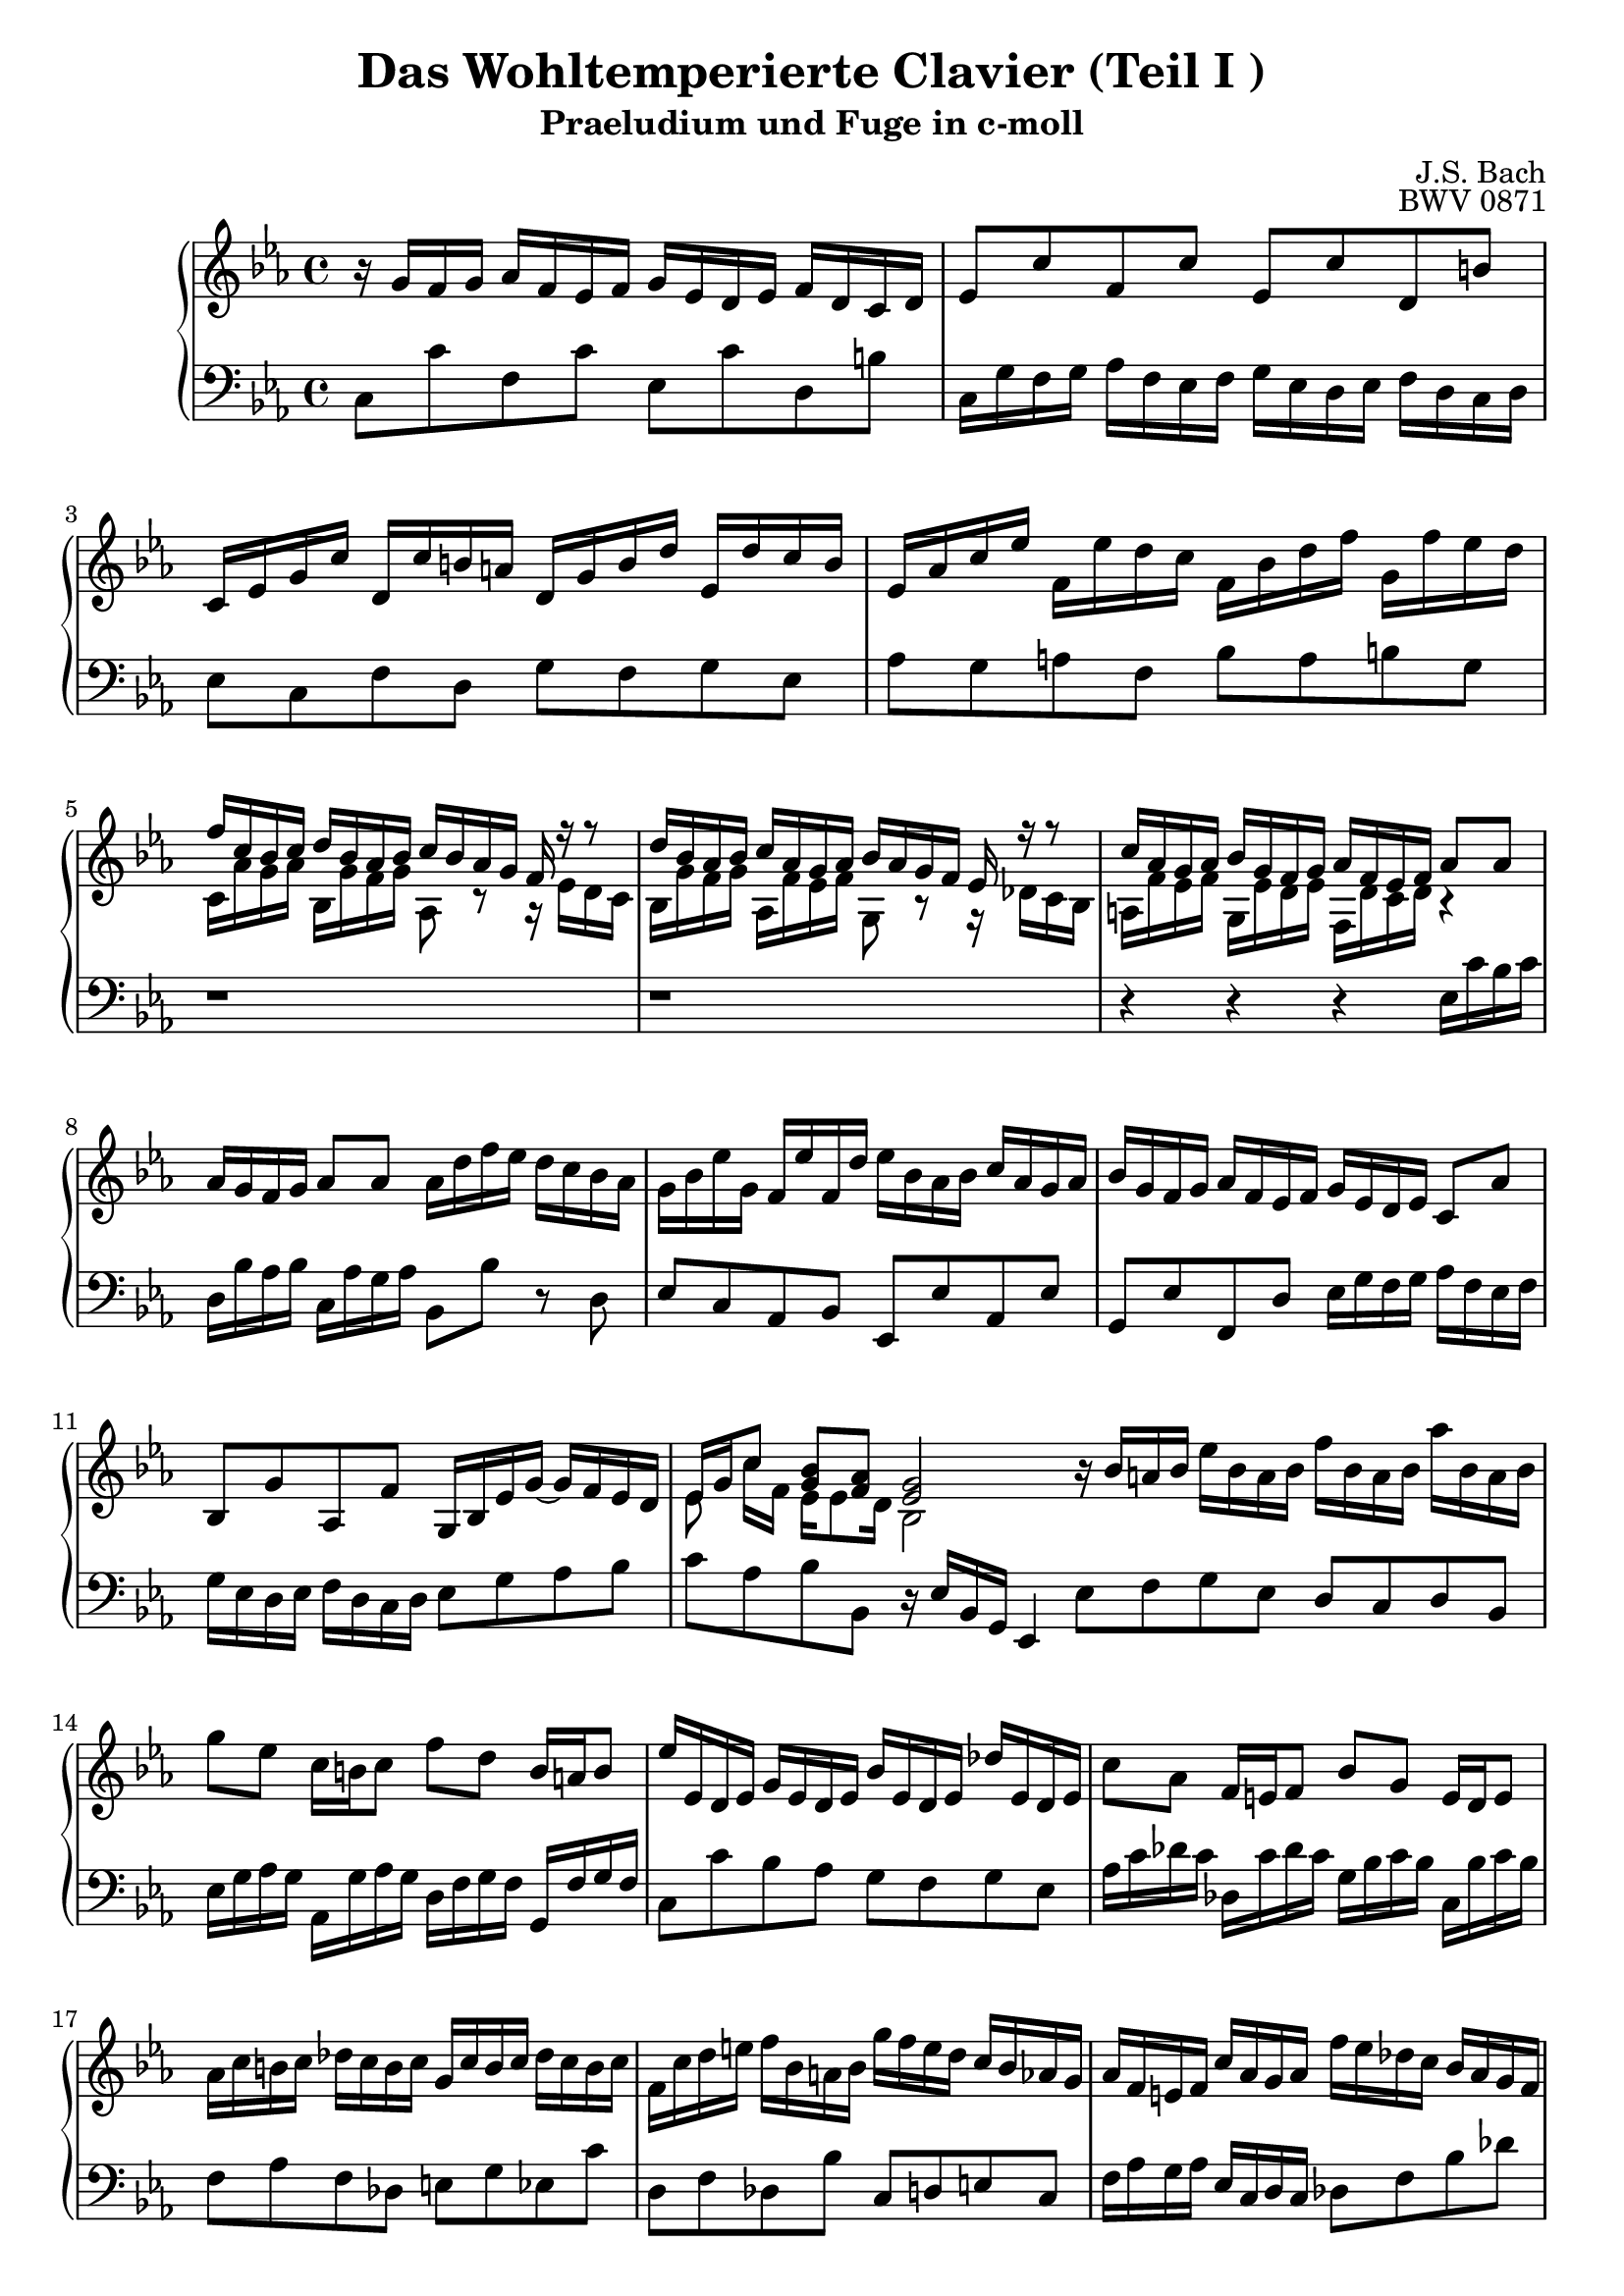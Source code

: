 \version "2.16.0"  % necessary for upgrading to future LilyPond versions.

\book{
  \header{
    title = "Das Wohltemperierte Clavier (Teil I )"
    subtitle = "Praeludium und Fuge in c-moll"
    composer = "J.S. Bach"
    opus = "BWV 0871"
    % Do not display the tagline for this book
    tagline = ##f
  }
  \score {
    \new PianoStaff
    <<\relative c'
      \new Staff {
	\key c \minor
%%%%%%%%%%%%%%%%%%%%%%%%%%%%%%%%%%%%%%%%%%%%%%%%%%%%%%%%%%%%%%%%%%%%%%%%%%%%%%%%%%
%%%%%%%%%%%%%%%%%%%%%%%%%%%%%%%%%%%%% Bar 1 %%%%%%%%%%%%%%%%%%%%%%%%%%%%%%%%%%%%%%
%%%%%%%%%%%%%%%%%%%%%%%%%%%%%%%%%%%%%%%%%%%%%%%%%%%%%%%%%%%%%%%%%%%%%%%%%%%%%%%%%%
	r16 g' [f g]  aes [f es f] g [es d es] f [d c d]
%%%%%%%%%%%%%%%%%%%%%%%%%%%%%%%%%%%%%%%%%%%%%%%%%%%%%%%%%%%%%%%%%%%%%%%%%%%%%%%%%%
%%%%%%%%%%%%%%%%%%%%%%%%%%%%%%%%%%%%% Bar 2 %%%%%%%%%%%%%%%%%%%%%%%%%%%%%%%%%%%%%%
%%%%%%%%%%%%%%%%%%%%%%%%%%%%%%%%%%%%%%%%%%%%%%%%%%%%%%%%%%%%%%%%%%%%%%%%%%%%%%%%%%
	es8 [c' f, c'] es, [c' d, b']
%%%%%%%%%%%%%%%%%%%%%%%%%%%%%%%%%%%%%%%%%%%%%%%%%%%%%%%%%%%%%%%%%%%%%%%%%%%%%%%%%%
%%%%%%%%%%%%%%%%%%%%%%%%%%%%%%%%%%%%% Bar 3 %%%%%%%%%%%%%%%%%%%%%%%%%%%%%%%%%%%%%%
%%%%%%%%%%%%%%%%%%%%%%%%%%%%%%%%%%%%%%%%%%%%%%%%%%%%%%%%%%%%%%%%%%%%%%%%%%%%%%%%%%
	c,16 [es g c] d, [c' b a] d, [g b d] es, [d' c b]
%%%%%%%%%%%%%%%%%%%%%%%%%%%%%%%%%%%%%%%%%%%%%%%%%%%%%%%%%%%%%%%%%%%%%%%%%%%%%%%%%%
%%%%%%%%%%%%%%%%%%%%%%%%%%%%%%%%%%%%% Bar 4 %%%%%%%%%%%%%%%%%%%%%%%%%%%%%%%%%%%%%%
%%%%%%%%%%%%%%%%%%%%%%%%%%%%%%%%%%%%%%%%%%%%%%%%%%%%%%%%%%%%%%%%%%%%%%%%%%%%%%%%%%
	es, [as c es] f, [es' d c] f, [bes d f] g, [f' es d]
%%%%%%%%%%%%%%%%%%%%%%%%%%%%%%%%%%%%%%%%%%%%%%%%%%%%%%%%%%%%%%%%%%%%%%%%%%%%%%%%%%
%%%%%%%%%%%%%%%%%%%%%%%%%%%%%%%%%%%%% Bar 5 %%%%%%%%%%%%%%%%%%%%%%%%%%%%%%%%%%%%%%
%%%%%%%%%%%%%%%%%%%%%%%%%%%%%%%%%%%%%%%%%%%%%%%%%%%%%%%%%%%%%%%%%%%%%%%%%%%%%%%%%%
	<< {f [c bes c] d [ bes as bes] c [bes as g] f r r8} \\
	   {c16 [as' g as] bes, [g' f g] as,8 r8 r16 es' [d c]} >>
%%%%%%%%%%%%%%%%%%%%%%%%%%%%%%%%%%%%%%%%%%%%%%%%%%%%%%%%%%%%%%%%%%%%%%%%%%%%%%%%%%
%%%%%%%%%%%%%%%%%%%%%%%%%%%%%%%%%%%%% Bar 6 %%%%%%%%%%%%%%%%%%%%%%%%%%%%%%%%%%%%%%
%%%%%%%%%%%%%%%%%%%%%%%%%%%%%%%%%%%%%%%%%%%%%%%%%%%%%%%%%%%%%%%%%%%%%%%%%%%%%%%%%%
	<< {d'16 [bes as bes] c [as g as] bes [as g f] es r r8} \\
	   {bes16 [g' f g] as, [f' es f] g,8 r8 r16 des'16 [c bes]} >>
%%%%%%%%%%%%%%%%%%%%%%%%%%%%%%%%%%%%%%%%%%%%%%%%%%%%%%%%%%%%%%%%%%%%%%%%%%%%%%%%%%
%%%%%%%%%%%%%%%%%%%%%%%%%%%%%%%%%%%%% Bar 7 %%%%%%%%%%%%%%%%%%%%%%%%%%%%%%%%%%%%%%
%%%%%%%%%%%%%%%%%%%%%%%%%%%%%%%%%%%%%%%%%%%%%%%%%%%%%%%%%%%%%%%%%%%%%%%%%%%%%%%%%%
	<< {c'16 [as g as] bes [g f g] as [f es f] as8 [as]} \\
	   {a,16 [f' es f] g, [es' d es] f, [d' c d] r4} >>
%%%%%%%%%%%%%%%%%%%%%%%%%%%%%%%%%%%%%%%%%%%%%%%%%%%%%%%%%%%%%%%%%%%%%%%%%%%%%%%%%%
%%%%%%%%%%%%%%%%%%%%%%%%%%%%%%%%%%%%% Bar 8 %%%%%%%%%%%%%%%%%%%%%%%%%%%%%%%%%%%%%%
%%%%%%%%%%%%%%%%%%%%%%%%%%%%%%%%%%%%%%%%%%%%%%%%%%%%%%%%%%%%%%%%%%%%%%%%%%%%%%%%%%
	as'16 [g f g] as8 [as] as16 [ d f es] d [c bes as]
%%%%%%%%%%%%%%%%%%%%%%%%%%%%%%%%%%%%%%%%%%%%%%%%%%%%%%%%%%%%%%%%%%%%%%%%%%%%%%%%%%
%%%%%%%%%%%%%%%%%%%%%%%%%%%%%%%%%%%%% Bar 9 %%%%%%%%%%%%%%%%%%%%%%%%%%%%%%%%%%%%%%
%%%%%%%%%%%%%%%%%%%%%%%%%%%%%%%%%%%%%%%%%%%%%%%%%%%%%%%%%%%%%%%%%%%%%%%%%%%%%%%%%%
	g16 [bes es g,] f [es' f, d'] es [bes as bes] c [as g as]
%%%%%%%%%%%%%%%%%%%%%%%%%%%%%%%%%%%%%%%%%%%%%%%%%%%%%%%%%%%%%%%%%%%%%%%%%%%%%%%%%%
%%%%%%%%%%%%%%%%%%%%%%%%%%%%%%%%%%%%% Bar 10 %%%%%%%%%%%%%%%%%%%%%%%%%%%%%%%%%%%%%
%%%%%%%%%%%%%%%%%%%%%%%%%%%%%%%%%%%%%%%%%%%%%%%%%%%%%%%%%%%%%%%%%%%%%%%%%%%%%%%%%%
	bes [g f g] as [f es f] g [es d es] c8 [as']
%%%%%%%%%%%%%%%%%%%%%%%%%%%%%%%%%%%%%%%%%%%%%%%%%%%%%%%%%%%%%%%%%%%%%%%%%%%%%%%%%%
%%%%%%%%%%%%%%%%%%%%%%%%%%%%%%%%%%%%% Bar 11 %%%%%%%%%%%%%%%%%%%%%%%%%%%%%%%%%%%%%
%%%%%%%%%%%%%%%%%%%%%%%%%%%%%%%%%%%%%%%%%%%%%%%%%%%%%%%%%%%%%%%%%%%%%%%%%%%%%%%%%%
	bes, [g' as, f'] g,16 [bes es g~] g [f es d]
%%%%%%%%%%%%%%%%%%%%%%%%%%%%%%%%%%%%%%%%%%%%%%%%%%%%%%%%%%%%%%%%%%%%%%%%%%%%%%%%%%
%%%%%%%%%%%%%%%%%%%%%%%%%%%%%%%%%%%%% Bar 12 %%%%%%%%%%%%%%%%%%%%%%%%%%%%%%%%%%%%%
%%%%%%%%%%%%%%%%%%%%%%%%%%%%%%%%%%%%%%%%%%%%%%%%%%%%%%%%%%%%%%%%%%%%%%%%%%%%%%%%%%
	<< {es16 [g c8] <g bes> [<f as>] <es g>2} \\
	   {es8 c'16 [f,] es16 [es8 d16] bes2} >> \bar ":|:"
%%%%%%%%%%%%%%%%%%%%%%%%%%%%%%%%%%%%%%%%%%%%%%%%%%%%%%%%%%%%%%%%%%%%%%%%%%%%%%%%%%
%%%%%%%%%%%%%%%%%%%%%%%%%%%%%%%%%%%%% Bar 13 %%%%%%%%%%%%%%%%%%%%%%%%%%%%%%%%%%%%%
%%%%%%%%%%%%%%%%%%%%%%%%%%%%%%%%%%%%%%%%%%%%%%%%%%%%%%%%%%%%%%%%%%%%%%%%%%%%%%%%%%
	 r16 bes' [a bes] es [bes a bes] f' [bes, a bes] as' [bes, a bes]
%%%%%%%%%%%%%%%%%%%%%%%%%%%%%%%%%%%%%%%%%%%%%%%%%%%%%%%%%%%%%%%%%%%%%%%%%%%%%%%%%%
%%%%%%%%%%%%%%%%%%%%%%%%%%%%%%%%%%%%% Bar 14 %%%%%%%%%%%%%%%%%%%%%%%%%%%%%%%%%%%%%
%%%%%%%%%%%%%%%%%%%%%%%%%%%%%%%%%%%%%%%%%%%%%%%%%%%%%%%%%%%%%%%%%%%%%%%%%%%%%%%%%%
	 g'8 [es] c16 [b c8] f [d] b16 [a b8]
%%%%%%%%%%%%%%%%%%%%%%%%%%%%%%%%%%%%%%%%%%%%%%%%%%%%%%%%%%%%%%%%%%%%%%%%%%%%%%%%%%
%%%%%%%%%%%%%%%%%%%%%%%%%%%%%%%%%%%%% Bar 15 %%%%%%%%%%%%%%%%%%%%%%%%%%%%%%%%%%%%%
%%%%%%%%%%%%%%%%%%%%%%%%%%%%%%%%%%%%%%%%%%%%%%%%%%%%%%%%%%%%%%%%%%%%%%%%%%%%%%%%%%
	 es16 [es, d es] g [es d es] bes' [es, d es] des' [es, d es]
%%%%%%%%%%%%%%%%%%%%%%%%%%%%%%%%%%%%%%%%%%%%%%%%%%%%%%%%%%%%%%%%%%%%%%%%%%%%%%%%%%
%%%%%%%%%%%%%%%%%%%%%%%%%%%%%%%%%%%%% Bar 16 %%%%%%%%%%%%%%%%%%%%%%%%%%%%%%%%%%%%%
%%%%%%%%%%%%%%%%%%%%%%%%%%%%%%%%%%%%%%%%%%%%%%%%%%%%%%%%%%%%%%%%%%%%%%%%%%%%%%%%%%
	 c'8 [as]  f16 [e f8] bes8 [g] e16 [d e8]
%%%%%%%%%%%%%%%%%%%%%%%%%%%%%%%%%%%%%%%%%%%%%%%%%%%%%%%%%%%%%%%%%%%%%%%%%%%%%%%%%%
%%%%%%%%%%%%%%%%%%%%%%%%%%%%%%%%%%%%% Bar 17 %%%%%%%%%%%%%%%%%%%%%%%%%%%%%%%%%%%%%
%%%%%%%%%%%%%%%%%%%%%%%%%%%%%%%%%%%%%%%%%%%%%%%%%%%%%%%%%%%%%%%%%%%%%%%%%%%%%%%%%%
	 as16 [c b c] des [c b c] g [c b c] des [c b c]
%%%%%%%%%%%%%%%%%%%%%%%%%%%%%%%%%%%%%%%%%%%%%%%%%%%%%%%%%%%%%%%%%%%%%%%%%%%%%%%%%%
%%%%%%%%%%%%%%%%%%%%%%%%%%%%%%%%%%%%% Bar 18 %%%%%%%%%%%%%%%%%%%%%%%%%%%%%%%%%%%%%
%%%%%%%%%%%%%%%%%%%%%%%%%%%%%%%%%%%%%%%%%%%%%%%%%%%%%%%%%%%%%%%%%%%%%%%%%%%%%%%%%%
	 f, [c' d e] f [bes, a bes] g' [f e d] c [bes as g]
%%%%%%%%%%%%%%%%%%%%%%%%%%%%%%%%%%%%%%%%%%%%%%%%%%%%%%%%%%%%%%%%%%%%%%%%%%%%%%%%%%
%%%%%%%%%%%%%%%%%%%%%%%%%%%%%%%%%%%%% Bar 19 %%%%%%%%%%%%%%%%%%%%%%%%%%%%%%%%%%%%%
%%%%%%%%%%%%%%%%%%%%%%%%%%%%%%%%%%%%%%%%%%%%%%%%%%%%%%%%%%%%%%%%%%%%%%%%%%%%%%%%%%
	 as [f e f] c' [as g as] f' [es des c] bes [as g f]
%%%%%%%%%%%%%%%%%%%%%%%%%%%%%%%%%%%%%%%%%%%%%%%%%%%%%%%%%%%%%%%%%%%%%%%%%%%%%%%%%%
%%%%%%%%%%%%%%%%%%%%%%%%%%%%%%%%%%%%% Bar 20 %%%%%%%%%%%%%%%%%%%%%%%%%%%%%%%%%%%%%
%%%%%%%%%%%%%%%%%%%%%%%%%%%%%%%%%%%%%%%%%%%%%%%%%%%%%%%%%%%%%%%%%%%%%%%%%%%%%%%%%%
	 g [es d es] bes' [g f g] es' [des c bes] as [g f e]
%%%%%%%%%%%%%%%%%%%%%%%%%%%%%%%%%%%%%%%%%%%%%%%%%%%%%%%%%%%%%%%%%%%%%%%%%%%%%%%%%%
%%%%%%%%%%%%%%%%%%%%%%%%%%%%%%%%%%%%% Bar 21 %%%%%%%%%%%%%%%%%%%%%%%%%%%%%%%%%%%%%
%%%%%%%%%%%%%%%%%%%%%%%%%%%%%%%%%%%%%%%%%%%%%%%%%%%%%%%%%%%%%%%%%%%%%%%%%%%%%%%%%%
	 f8 [a bes c] des [e f g]
%%%%%%%%%%%%%%%%%%%%%%%%%%%%%%%%%%%%%%%%%%%%%%%%%%%%%%%%%%%%%%%%%%%%%%%%%%%%%%%%%%
%%%%%%%%%%%%%%%%%%%%%%%%%%%%%%%%%%%%% Bar 22 %%%%%%%%%%%%%%%%%%%%%%%%%%%%%%%%%%%%%
%%%%%%%%%%%%%%%%%%%%%%%%%%%%%%%%%%%%%%%%%%%%%%%%%%%%%%%%%%%%%%%%%%%%%%%%%%%%%%%%%%
	 c,16 [e f as] bes, [g' f e] as, [c e f] g, [des' c bes]
%%%%%%%%%%%%%%%%%%%%%%%%%%%%%%%%%%%%%%%%%%%%%%%%%%%%%%%%%%%%%%%%%%%%%%%%%%%%%%%%%%
%%%%%%%%%%%%%%%%%%%%%%%%%%%%%%%%%%%%% Bar 23 %%%%%%%%%%%%%%%%%%%%%%%%%%%%%%%%%%%%%
%%%%%%%%%%%%%%%%%%%%%%%%%%%%%%%%%%%%%%%%%%%%%%%%%%%%%%%%%%%%%%%%%%%%%%%%%%%%%%%%%%
	 as [g f e] f [as c, es] d [as' f d] bes r r8
%%%%%%%%%%%%%%%%%%%%%%%%%%%%%%%%%%%%%%%%%%%%%%%%%%%%%%%%%%%%%%%%%%%%%%%%%%%%%%%%%%
%%%%%%%%%%%%%%%%%%%%%%%%%%%%%%%%%%%%% Bar 24 %%%%%%%%%%%%%%%%%%%%%%%%%%%%%%%%%%%%%
%%%%%%%%%%%%%%%%%%%%%%%%%%%%%%%%%%%%%%%%%%%%%%%%%%%%%%%%%%%%%%%%%%%%%%%%%%%%%%%%%%
	 g'16 [f es d] es [g b, d] c [g' es c] as r r8
%%%%%%%%%%%%%%%%%%%%%%%%%%%%%%%%%%%%%%%%%%%%%%%%%%%%%%%%%%%%%%%%%%%%%%%%%%%%%%%%%%
%%%%%%%%%%%%%%%%%%%%%%%%%%%%%%%%%%%%% Bar 25 %%%%%%%%%%%%%%%%%%%%%%%%%%%%%%%%%%%%%
%%%%%%%%%%%%%%%%%%%%%%%%%%%%%%%%%%%%%%%%%%%%%%%%%%%%%%%%%%%%%%%%%%%%%%%%%%%%%%%%%%
	 f'16 [ es d c] d [f as c,] b [f' d b] g [b c d]
%%%%%%%%%%%%%%%%%%%%%%%%%%%%%%%%%%%%%%%%%%%%%%%%%%%%%%%%%%%%%%%%%%%%%%%%%%%%%%%%%%
%%%%%%%%%%%%%%%%%%%%%%%%%%%%%%%%%%%%% Bar 26 %%%%%%%%%%%%%%%%%%%%%%%%%%%%%%%%%%%%%
%%%%%%%%%%%%%%%%%%%%%%%%%%%%%%%%%%%%%%%%%%%%%%%%%%%%%%%%%%%%%%%%%%%%%%%%%%%%%%%%%%
	 << {r8 g8 c2~ c16 [c bes as]} \\
	    {es4~ es16 [bes' as g] f [g as f] d8 r} >>
%%%%%%%%%%%%%%%%%%%%%%%%%%%%%%%%%%%%%%%%%%%%%%%%%%%%%%%%%%%%%%%%%%%%%%%%%%%%%%%%%%
%%%%%%%%%%%%%%%%%%%%%%%%%%%%%%%%%%%%% Bar 27 %%%%%%%%%%%%%%%%%%%%%%%%%%%%%%%%%%%%%
%%%%%%%%%%%%%%%%%%%%%%%%%%%%%%%%%%%%%%%%%%%%%%%%%%%%%%%%%%%%%%%%%%%%%%%%%%%%%%%%%%
	 g16 [as bes g] c, [des' c bes] as [bes c as] d, [es' d c]
%%%%%%%%%%%%%%%%%%%%%%%%%%%%%%%%%%%%%%%%%%%%%%%%%%%%%%%%%%%%%%%%%%%%%%%%%%%%%%%%%%
%%%%%%%%%%%%%%%%%%%%%%%%%%%%%%%%%%%%% Bar 28 %%%%%%%%%%%%%%%%%%%%%%%%%%%%%%%%%%%%%
%%%%%%%%%%%%%%%%%%%%%%%%%%%%%%%%%%%%%%%%%%%%%%%%%%%%%%%%%%%%%%%%%%%%%%%%%%%%%%%%%%
	 << {b [g c d] <es c>8 [<d b>] c2} \\
	    {r4 r16 g8 [f16] <es g>2} >>
      }
      \relative c \new Staff {
	\clef bass \key c \minor
%%%%%%%%%%%%%%%%%%%%%%%%%%%%%%%%%%%%%%%%%%%%%%%%%%%%%%%%%%%%%%%%%%%%%%%%%%%%%%%%%%
%%%%%%%%%%%%%%%%%%%%%%%%%%%%%%%%%%%%% Bar 1 %%%%%%%%%%%%%%%%%%%%%%%%%%%%%%%%%%%%%%
%%%%%%%%%%%%%%%%%%%%%%%%%%%%%%%%%%%%%%%%%%%%%%%%%%%%%%%%%%%%%%%%%%%%%%%%%%%%%%%%%%
	c8 [c' f, c'] es, [c' d, b']
%%%%%%%%%%%%%%%%%%%%%%%%%%%%%%%%%%%%%%%%%%%%%%%%%%%%%%%%%%%%%%%%%%%%%%%%%%%%%%%%%%
%%%%%%%%%%%%%%%%%%%%%%%%%%%%%%%%%%%%% Bar 2 %%%%%%%%%%%%%%%%%%%%%%%%%%%%%%%%%%%%%%
%%%%%%%%%%%%%%%%%%%%%%%%%%%%%%%%%%%%%%%%%%%%%%%%%%%%%%%%%%%%%%%%%%%%%%%%%%%%%%%%%%
	c,16 [g' f g] as [f es f] g [es d es] f [d c d]
%%%%%%%%%%%%%%%%%%%%%%%%%%%%%%%%%%%%%%%%%%%%%%%%%%%%%%%%%%%%%%%%%%%%%%%%%%%%%%%%%%
%%%%%%%%%%%%%%%%%%%%%%%%%%%%%%%%%%%%% Bar 3 %%%%%%%%%%%%%%%%%%%%%%%%%%%%%%%%%%%%%%
%%%%%%%%%%%%%%%%%%%%%%%%%%%%%%%%%%%%%%%%%%%%%%%%%%%%%%%%%%%%%%%%%%%%%%%%%%%%%%%%%%
	es8 [c f d] g [f g es]
%%%%%%%%%%%%%%%%%%%%%%%%%%%%%%%%%%%%%%%%%%%%%%%%%%%%%%%%%%%%%%%%%%%%%%%%%%%%%%%%%%
%%%%%%%%%%%%%%%%%%%%%%%%%%%%%%%%%%%%% Bar 4 %%%%%%%%%%%%%%%%%%%%%%%%%%%%%%%%%%%%%%
%%%%%%%%%%%%%%%%%%%%%%%%%%%%%%%%%%%%%%%%%%%%%%%%%%%%%%%%%%%%%%%%%%%%%%%%%%%%%%%%%%
	as [g a f] bes [a b g]
%%%%%%%%%%%%%%%%%%%%%%%%%%%%%%%%%%%%%%%%%%%%%%%%%%%%%%%%%%%%%%%%%%%%%%%%%%%%%%%%%%
%%%%%%%%%%%%%%%%%%%%%%%%%%%%%%%%%%%%% Bar 5 %%%%%%%%%%%%%%%%%%%%%%%%%%%%%%%%%%%%%%
%%%%%%%%%%%%%%%%%%%%%%%%%%%%%%%%%%%%%%%%%%%%%%%%%%%%%%%%%%%%%%%%%%%%%%%%%%%%%%%%%%
	r1
%%%%%%%%%%%%%%%%%%%%%%%%%%%%%%%%%%%%%%%%%%%%%%%%%%%%%%%%%%%%%%%%%%%%%%%%%%%%%%%%%%
%%%%%%%%%%%%%%%%%%%%%%%%%%%%%%%%%%%%% Bar 6 %%%%%%%%%%%%%%%%%%%%%%%%%%%%%%%%%%%%%%
%%%%%%%%%%%%%%%%%%%%%%%%%%%%%%%%%%%%%%%%%%%%%%%%%%%%%%%%%%%%%%%%%%%%%%%%%%%%%%%%%%
	r1
%%%%%%%%%%%%%%%%%%%%%%%%%%%%%%%%%%%%%%%%%%%%%%%%%%%%%%%%%%%%%%%%%%%%%%%%%%%%%%%%%%
%%%%%%%%%%%%%%%%%%%%%%%%%%%%%%%%%%%%% Bar 7 %%%%%%%%%%%%%%%%%%%%%%%%%%%%%%%%%%%%%%
%%%%%%%%%%%%%%%%%%%%%%%%%%%%%%%%%%%%%%%%%%%%%%%%%%%%%%%%%%%%%%%%%%%%%%%%%%%%%%%%%%
	r4 r r es16 [c' bes c]
%%%%%%%%%%%%%%%%%%%%%%%%%%%%%%%%%%%%%%%%%%%%%%%%%%%%%%%%%%%%%%%%%%%%%%%%%%%%%%%%%%
%%%%%%%%%%%%%%%%%%%%%%%%%%%%%%%%%%%%% Bar 8 %%%%%%%%%%%%%%%%%%%%%%%%%%%%%%%%%%%%%%
%%%%%%%%%%%%%%%%%%%%%%%%%%%%%%%%%%%%%%%%%%%%%%%%%%%%%%%%%%%%%%%%%%%%%%%%%%%%%%%%%%
	d,16 [bes' as bes] c, [as' g as] bes,8 [bes'] r8 d,
%%%%%%%%%%%%%%%%%%%%%%%%%%%%%%%%%%%%%%%%%%%%%%%%%%%%%%%%%%%%%%%%%%%%%%%%%%%%%%%%%%
%%%%%%%%%%%%%%%%%%%%%%%%%%%%%%%%%%%%% Bar 9 %%%%%%%%%%%%%%%%%%%%%%%%%%%%%%%%%%%%%%
%%%%%%%%%%%%%%%%%%%%%%%%%%%%%%%%%%%%%%%%%%%%%%%%%%%%%%%%%%%%%%%%%%%%%%%%%%%%%%%%%%
	es8 [c as bes] es, [es' as, es']
%%%%%%%%%%%%%%%%%%%%%%%%%%%%%%%%%%%%%%%%%%%%%%%%%%%%%%%%%%%%%%%%%%%%%%%%%%%%%%%%%%
%%%%%%%%%%%%%%%%%%%%%%%%%%%%%%%%%%%%% Bar 10 %%%%%%%%%%%%%%%%%%%%%%%%%%%%%%%%%%%%%
%%%%%%%%%%%%%%%%%%%%%%%%%%%%%%%%%%%%%%%%%%%%%%%%%%%%%%%%%%%%%%%%%%%%%%%%%%%%%%%%%%
	g,8 [es' f, d'] es16 [g f g] as [f es f]
%%%%%%%%%%%%%%%%%%%%%%%%%%%%%%%%%%%%%%%%%%%%%%%%%%%%%%%%%%%%%%%%%%%%%%%%%%%%%%%%%%
%%%%%%%%%%%%%%%%%%%%%%%%%%%%%%%%%%%%% Bar 11 %%%%%%%%%%%%%%%%%%%%%%%%%%%%%%%%%%%%%
%%%%%%%%%%%%%%%%%%%%%%%%%%%%%%%%%%%%%%%%%%%%%%%%%%%%%%%%%%%%%%%%%%%%%%%%%%%%%%%%%%
	g [es d es] f [d c d] es8 [g as bes]
%%%%%%%%%%%%%%%%%%%%%%%%%%%%%%%%%%%%%%%%%%%%%%%%%%%%%%%%%%%%%%%%%%%%%%%%%%%%%%%%%%
%%%%%%%%%%%%%%%%%%%%%%%%%%%%%%%%%%%%% Bar 12 %%%%%%%%%%%%%%%%%%%%%%%%%%%%%%%%%%%%%
%%%%%%%%%%%%%%%%%%%%%%%%%%%%%%%%%%%%%%%%%%%%%%%%%%%%%%%%%%%%%%%%%%%%%%%%%%%%%%%%%%
	c [as bes bes,] r16 es [bes g] es4
%%%%%%%%%%%%%%%%%%%%%%%%%%%%%%%%%%%%%%%%%%%%%%%%%%%%%%%%%%%%%%%%%%%%%%%%%%%%%%%%%%
%%%%%%%%%%%%%%%%%%%%%%%%%%%%%%%%%%%%% Bar 13 %%%%%%%%%%%%%%%%%%%%%%%%%%%%%%%%%%%%%
%%%%%%%%%%%%%%%%%%%%%%%%%%%%%%%%%%%%%%%%%%%%%%%%%%%%%%%%%%%%%%%%%%%%%%%%%%%%%%%%%%
	es'8 [f g es] d [c d bes]
%%%%%%%%%%%%%%%%%%%%%%%%%%%%%%%%%%%%%%%%%%%%%%%%%%%%%%%%%%%%%%%%%%%%%%%%%%%%%%%%%%
%%%%%%%%%%%%%%%%%%%%%%%%%%%%%%%%%%%%% Bar 14 %%%%%%%%%%%%%%%%%%%%%%%%%%%%%%%%%%%%%
%%%%%%%%%%%%%%%%%%%%%%%%%%%%%%%%%%%%%%%%%%%%%%%%%%%%%%%%%%%%%%%%%%%%%%%%%%%%%%%%%%
	es16 [g as g] as, [g' as g] d [f g f] g, [f' g f]
%%%%%%%%%%%%%%%%%%%%%%%%%%%%%%%%%%%%%%%%%%%%%%%%%%%%%%%%%%%%%%%%%%%%%%%%%%%%%%%%%%
%%%%%%%%%%%%%%%%%%%%%%%%%%%%%%%%%%%%% Bar 15 %%%%%%%%%%%%%%%%%%%%%%%%%%%%%%%%%%%%%
%%%%%%%%%%%%%%%%%%%%%%%%%%%%%%%%%%%%%%%%%%%%%%%%%%%%%%%%%%%%%%%%%%%%%%%%%%%%%%%%%%
	c8 [c' bes as] g [f g es]
%%%%%%%%%%%%%%%%%%%%%%%%%%%%%%%%%%%%%%%%%%%%%%%%%%%%%%%%%%%%%%%%%%%%%%%%%%%%%%%%%%
%%%%%%%%%%%%%%%%%%%%%%%%%%%%%%%%%%%%% Bar 16 %%%%%%%%%%%%%%%%%%%%%%%%%%%%%%%%%%%%%
%%%%%%%%%%%%%%%%%%%%%%%%%%%%%%%%%%%%%%%%%%%%%%%%%%%%%%%%%%%%%%%%%%%%%%%%%%%%%%%%%%
	as16 [c des c] des, [c' des c] g [bes c bes] c, [bes' c bes]
%%%%%%%%%%%%%%%%%%%%%%%%%%%%%%%%%%%%%%%%%%%%%%%%%%%%%%%%%%%%%%%%%%%%%%%%%%%%%%%%%%
%%%%%%%%%%%%%%%%%%%%%%%%%%%%%%%%%%%%% Bar 17 %%%%%%%%%%%%%%%%%%%%%%%%%%%%%%%%%%%%%
%%%%%%%%%%%%%%%%%%%%%%%%%%%%%%%%%%%%%%%%%%%%%%%%%%%%%%%%%%%%%%%%%%%%%%%%%%%%%%%%%%
	f8 [as f des] e [g es c']
%%%%%%%%%%%%%%%%%%%%%%%%%%%%%%%%%%%%%%%%%%%%%%%%%%%%%%%%%%%%%%%%%%%%%%%%%%%%%%%%%%
%%%%%%%%%%%%%%%%%%%%%%%%%%%%%%%%%%%%% Bar 18 %%%%%%%%%%%%%%%%%%%%%%%%%%%%%%%%%%%%%
%%%%%%%%%%%%%%%%%%%%%%%%%%%%%%%%%%%%%%%%%%%%%%%%%%%%%%%%%%%%%%%%%%%%%%%%%%%%%%%%%%
	d, [f des bes'] c, [d e c]
%%%%%%%%%%%%%%%%%%%%%%%%%%%%%%%%%%%%%%%%%%%%%%%%%%%%%%%%%%%%%%%%%%%%%%%%%%%%%%%%%%
%%%%%%%%%%%%%%%%%%%%%%%%%%%%%%%%%%%%% Bar 19 %%%%%%%%%%%%%%%%%%%%%%%%%%%%%%%%%%%%%
%%%%%%%%%%%%%%%%%%%%%%%%%%%%%%%%%%%%%%%%%%%%%%%%%%%%%%%%%%%%%%%%%%%%%%%%%%%%%%%%%%
	f16 [as g as] es [c d c] des8 [f bes des]
%%%%%%%%%%%%%%%%%%%%%%%%%%%%%%%%%%%%%%%%%%%%%%%%%%%%%%%%%%%%%%%%%%%%%%%%%%%%%%%%%%
%%%%%%%%%%%%%%%%%%%%%%%%%%%%%%%%%%%%% Bar 20 %%%%%%%%%%%%%%%%%%%%%%%%%%%%%%%%%%%%%
%%%%%%%%%%%%%%%%%%%%%%%%%%%%%%%%%%%%%%%%%%%%%%%%%%%%%%%%%%%%%%%%%%%%%%%%%%%%%%%%%%
	es,16 [g f g] des [bes g' bes] c,8 [es as c]
%%%%%%%%%%%%%%%%%%%%%%%%%%%%%%%%%%%%%%%%%%%%%%%%%%%%%%%%%%%%%%%%%%%%%%%%%%%%%%%%%%
%%%%%%%%%%%%%%%%%%%%%%%%%%%%%%%%%%%%% Bar 21 %%%%%%%%%%%%%%%%%%%%%%%%%%%%%%%%%%%%%
%%%%%%%%%%%%%%%%%%%%%%%%%%%%%%%%%%%%%%%%%%%%%%%%%%%%%%%%%%%%%%%%%%%%%%%%%%%%%%%%%%
	des,16 [f es f] ges [f es f] bes, [f' g as] g [f e f]
%%%%%%%%%%%%%%%%%%%%%%%%%%%%%%%%%%%%%%%%%%%%%%%%%%%%%%%%%%%%%%%%%%%%%%%%%%%%%%%%%%
%%%%%%%%%%%%%%%%%%%%%%%%%%%%%%%%%%%%% Bar 22 %%%%%%%%%%%%%%%%%%%%%%%%%%%%%%%%%%%%%
%%%%%%%%%%%%%%%%%%%%%%%%%%%%%%%%%%%%%%%%%%%%%%%%%%%%%%%%%%%%%%%%%%%%%%%%%%%%%%%%%%
	as,8 [f c' c,] f [as bes c]
%%%%%%%%%%%%%%%%%%%%%%%%%%%%%%%%%%%%%%%%%%%%%%%%%%%%%%%%%%%%%%%%%%%%%%%%%%%%%%%%%%
%%%%%%%%%%%%%%%%%%%%%%%%%%%%%%%%%%%%% Bar 23 %%%%%%%%%%%%%%%%%%%%%%%%%%%%%%%%%%%%%
%%%%%%%%%%%%%%%%%%%%%%%%%%%%%%%%%%%%%%%%%%%%%%%%%%%%%%%%%%%%%%%%%%%%%%%%%%%%%%%%%%
	f [g as f] bes [bes,] r16 as' [g f]
%%%%%%%%%%%%%%%%%%%%%%%%%%%%%%%%%%%%%%%%%%%%%%%%%%%%%%%%%%%%%%%%%%%%%%%%%%%%%%%%%%
%%%%%%%%%%%%%%%%%%%%%%%%%%%%%%%%%%%%% Bar 24 %%%%%%%%%%%%%%%%%%%%%%%%%%%%%%%%%%%%%
%%%%%%%%%%%%%%%%%%%%%%%%%%%%%%%%%%%%%%%%%%%%%%%%%%%%%%%%%%%%%%%%%%%%%%%%%%%%%%%%%%
	es8 [f g es] as [as,] r16 g' [f es]
%%%%%%%%%%%%%%%%%%%%%%%%%%%%%%%%%%%%%%%%%%%%%%%%%%%%%%%%%%%%%%%%%%%%%%%%%%%%%%%%%%
%%%%%%%%%%%%%%%%%%%%%%%%%%%%%%%%%%%%% Bar 25 %%%%%%%%%%%%%%%%%%%%%%%%%%%%%%%%%%%%%
%%%%%%%%%%%%%%%%%%%%%%%%%%%%%%%%%%%%%%%%%%%%%%%%%%%%%%%%%%%%%%%%%%%%%%%%%%%%%%%%%%
	d8 [es f d] g [g,] r16 f'16 [es d]
%%%%%%%%%%%%%%%%%%%%%%%%%%%%%%%%%%%%%%%%%%%%%%%%%%%%%%%%%%%%%%%%%%%%%%%%%%%%%%%%%%
%%%%%%%%%%%%%%%%%%%%%%%%%%%%%%%%%%%%% Bar 26 %%%%%%%%%%%%%%%%%%%%%%%%%%%%%%%%%%%%%
%%%%%%%%%%%%%%%%%%%%%%%%%%%%%%%%%%%%%%%%%%%%%%%%%%%%%%%%%%%%%%%%%%%%%%%%%%%%%%%%%%
	c16 [d es c] as [g' f es] d [es f d] bes [as' g f]
%%%%%%%%%%%%%%%%%%%%%%%%%%%%%%%%%%%%%%%%%%%%%%%%%%%%%%%%%%%%%%%%%%%%%%%%%%%%%%%%%%
%%%%%%%%%%%%%%%%%%%%%%%%%%%%%%%%%%%%% Bar 27 %%%%%%%%%%%%%%%%%%%%%%%%%%%%%%%%%%%%%
%%%%%%%%%%%%%%%%%%%%%%%%%%%%%%%%%%%%%%%%%%%%%%%%%%%%%%%%%%%%%%%%%%%%%%%%%%%%%%%%%%
	es8 [d es e]  f [e f fis]
%%%%%%%%%%%%%%%%%%%%%%%%%%%%%%%%%%%%%%%%%%%%%%%%%%%%%%%%%%%%%%%%%%%%%%%%%%%%%%%%%%
%%%%%%%%%%%%%%%%%%%%%%%%%%%%%%%%%%%%% Bar 28 %%%%%%%%%%%%%%%%%%%%%%%%%%%%%%%%%%%%%
%%%%%%%%%%%%%%%%%%%%%%%%%%%%%%%%%%%%%%%%%%%%%%%%%%%%%%%%%%%%%%%%%%%%%%%%%%%%%%%%%%
	g16 [f es f] g8 [g,] c,16 [c' es g] c4 \bar ":|"
      }
    >>

    \midi{\context {
      \Score
      tempoWholesPerMinute = #(ly:make-moment 80 4)
    }}
    \layout{
      \context{
	\Score
	\override SpacingSpanner #'uniform-stretching = ##t
      }
    }
  }
}
